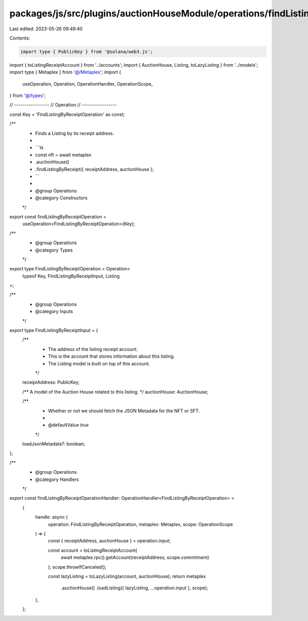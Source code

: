 packages/js/src/plugins/auctionHouseModule/operations/findListingByReceipt.ts
=============================================================================

Last edited: 2023-05-26 09:49:40

Contents:

.. code-block:: ts

    import type { PublicKey } from '@solana/web3.js';
import { toListingReceiptAccount } from '../accounts';
import { AuctionHouse, Listing, toLazyListing } from '../models';
import type { Metaplex } from '@/Metaplex';
import {
  useOperation,
  Operation,
  OperationHandler,
  OperationScope,
} from '@/types';

// -----------------
// Operation
// -----------------

const Key = 'FindListingByReceiptOperation' as const;

/**
 * Finds a Listing by its receipt address.
 *
 * ```ts
 * const nft = await metaplex
 *   .auctionHouse()
 *   .findListingByReceipt({ receiptAddress, auctionHouse };
 * ```
 *
 * @group Operations
 * @category Constructors
 */
export const findListingByReceiptOperation =
  useOperation<FindListingByReceiptOperation>(Key);

/**
 * @group Operations
 * @category Types
 */
export type FindListingByReceiptOperation = Operation<
  typeof Key,
  FindListingByReceiptInput,
  Listing
>;

/**
 * @group Operations
 * @category Inputs
 */
export type FindListingByReceiptInput = {
  /**
   * The address of the listing receipt account.
   * This is the account that stores information about this listing.
   * The Listing model is built on top of this account.
   */
  receiptAddress: PublicKey;

  /** A model of the Auction House related to this listing. */
  auctionHouse: AuctionHouse;

  /**
   * Whether or not we should fetch the JSON Metadata for the NFT or SFT.
   *
   * @defaultValue `true`
   */
  loadJsonMetadata?: boolean;
};

/**
 * @group Operations
 * @category Handlers
 */
export const findListingByReceiptOperationHandler: OperationHandler<FindListingByReceiptOperation> =
  {
    handle: async (
      operation: FindListingByReceiptOperation,
      metaplex: Metaplex,
      scope: OperationScope
    ) => {
      const { receiptAddress, auctionHouse } = operation.input;

      const account = toListingReceiptAccount(
        await metaplex.rpc().getAccount(receiptAddress, scope.commitment)
      );
      scope.throwIfCanceled();

      const lazyListing = toLazyListing(account, auctionHouse);
      return metaplex
        .auctionHouse()
        .loadListing({ lazyListing, ...operation.input }, scope);
    },
  };


